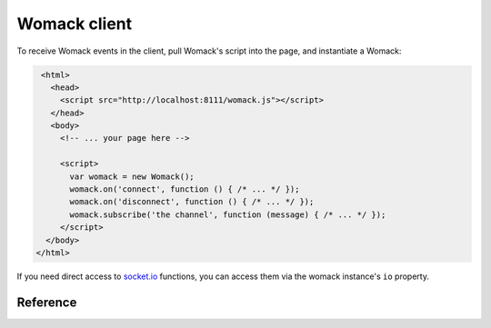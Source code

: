 Womack client
=============

To receive Womack events in the client, pull Womack's script into the
page, and instantiate a Womack:

.. code-block :: html

   <html>
     <head>
       <script src="http://localhost:8111/womack.js"></script>
     </head>
     <body>
       <!-- ... your page here -->

       <script>
         var womack = new Womack();
         womack.on('connect', function () { /* ... */ });
         womack.on('disconnect', function () { /* ... */ });
         womack.subscribe('the channel', function (message) { /* ... */ });
       </script>
    </body>
  </html>

If you need direct access to `socket.io`_ functions, you can access
them via the womack instance's ``io`` property.

Reference
---------

.. js:class:: Womack([options])

   Womack client, used to receive messages from a Womack server.

   :param options: Additional options for Womack or socket.io.
                   The most important ones are ``host`` and ``port``.

                   ``host`` is the host to connect to. It defaults
                   to the *host that the script was served from*
                   -- if that can be found -- or
                   ``window.location.hostname``.

                   ``port`` is the port to connect to. That
                   defaults to the *port that the script was served
                   from* -- if that can be found -- or
                   ``window.location.portname``.

   .. js:function:: on(event, callback)

      Register a callback for a socket event. Most common events
      to watch for are ``"connect"`` and ``"disconnect"`` -- but
      you can register a callback for any socket.io event.

   .. js:function:: subscribe(channel, callback)

      Subscribe to a Womack channel. This is the primary client
      interface (at least for the stock Womack server). This
      will register your socket as a receiver of messages on the
      given channel, and your callback will be called with the
      message (already decoded from JSON) whenever a message
      is published to that channel by a
      :class:`womack.publish.Publisher` that is connected to
      the same redis server that the socket server is
      connected to.

   .. js:attribute:: io

      The socket.io object that Womack uses to communicate
      with the socket server.


.. _socket.io: http://socket.io/
